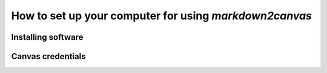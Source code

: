 How to set up your computer for using `markdown2canvas`
-----------------------------------------------------------


Installing software
======================




Canvas credentials
=====================




